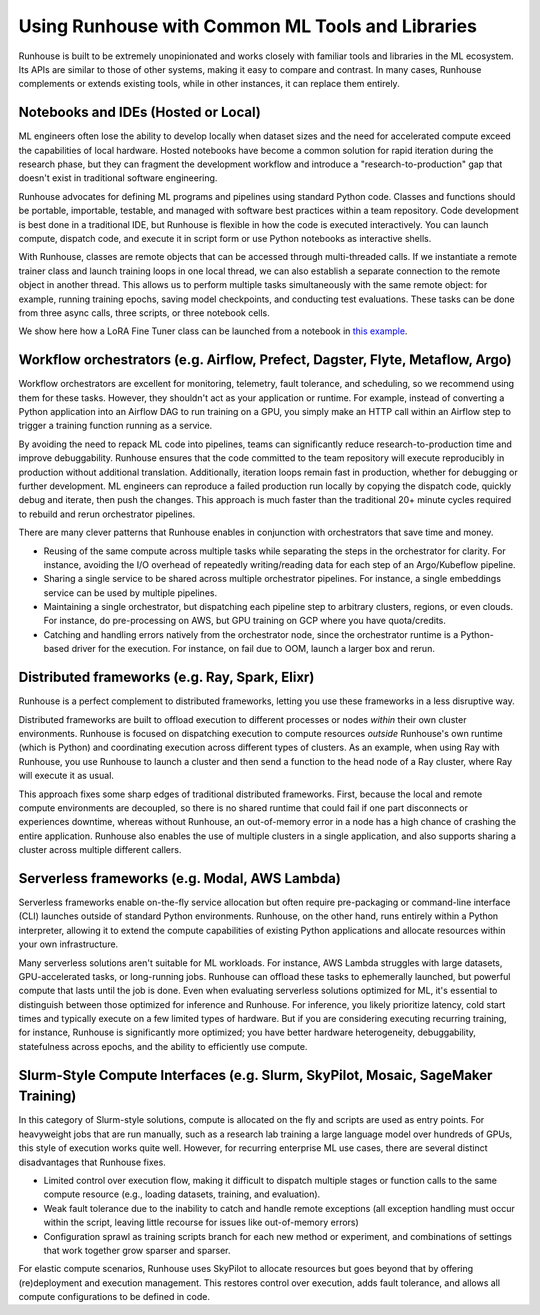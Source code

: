 Using Runhouse with Common ML Tools and Libraries
==========================================

Runhouse is built to be extremely unopinionated and works closely with familiar tools and libraries in the ML ecosystem.
Its APIs are similar to those of other systems, making it easy to compare and contrast. In many cases, Runhouse complements or extends existing tools,
while in other instances, it can replace them entirely.

Notebooks and IDEs (Hosted or Local)
^^^^^^^^^^^^^^^^^^^^^^^^^^^^^^^^^^^^
ML engineers often lose the ability to develop locally when dataset sizes and the need for accelerated compute exceed the capabilities of local hardware.
Hosted notebooks have become a common solution for rapid iteration during the research phase, but they can fragment the development workflow and introduce
a "research-to-production" gap that doesn't exist in traditional software engineering.

Runhouse advocates for defining ML programs and pipelines using standard Python code. Classes and functions should be portable,
importable, testable, and managed with software best practices within a team repository. Code development is best done in a traditional IDE,
but Runhouse is flexible in how the code is executed interactively. You can launch compute, dispatch code,
and execute it in script form or use Python notebooks as interactive shells.

With Runhouse, classes are remote objects that can be accessed through multi-threaded calls.
If we instantiate a remote trainer class and launch training loops in one local thread, we can
also establish a separate connection to the remote object in another thread. This allows us to perform multiple tasks
simultaneously with the same remote object: for example, running training epochs, saving model checkpoints, and conducting test evaluations.
These tasks can be done from three async calls, three scripts, or three notebook cells.

We show here how a LoRA Fine Tuner class can be launched from a notebook
in `this example <https://github.com/run-house/runhouse/tree/1b047c9b22839c212a1e2674407959e7e775f21b/examples/lora-example-with-notebook>`_.

Workflow orchestrators (e.g. Airflow, Prefect, Dagster, Flyte, Metaflow, Argo)
^^^^^^^^^^^^^^^^^^^^^^^^^^^^^^^^^^^^^^^^^^^^^^^^^^^^^^^^^^^^^^^^^^^^^^^^^^^^^^
Workflow orchestrators are excellent for monitoring, telemetry, fault tolerance, and scheduling, so we recommend using them for these tasks.
However, they shouldn't act as your application or runtime. For example, instead of converting a Python application into an Airflow DAG to run
training on a GPU, you simply make an HTTP call within an Airflow step to trigger a training function running as a service.

By avoiding the need to repack ML code into pipelines, teams can significantly reduce research-to-production time and improve debuggability.
Runhouse ensures that the code committed to the team repository will execute reproducibly in production without additional translation.
Additionally, iteration loops remain fast in production, whether for debugging or further development.
ML engineers can reproduce a failed production run locally by copying the dispatch code, quickly debug and iterate, then push the changes.
This approach is much faster than the traditional 20+ minute cycles required to rebuild and rerun orchestrator pipelines.

There are many clever patterns that Runhouse enables in conjunction with orchestrators that save time and money.

* Reusing of the same compute across multiple tasks while separating the steps in the orchestrator for clarity. For instance, avoiding the I/O overhead of repeatedly writing/reading data for each step of an Argo/Kubeflow pipeline.
* Sharing a single service to be shared across multiple orchestrator pipelines. For instance, a single embeddings service can be used by multiple pipelines.
* Maintaining a single orchestrator, but dispatching each pipeline step to arbitrary clusters, regions, or even clouds. For instance, do pre-processing on AWS, but GPU training on GCP where you have quota/credits.
* Catching and handling errors natively from the orchestrator node, since the orchestrator runtime is a Python-based driver for the execution. For instance, on fail due to OOM, launch a larger box and rerun.

Distributed frameworks (e.g. Ray, Spark, Elixr)
^^^^^^^^^^^^^^^^^^^^^^^^^^^^^^^^^^^^^^^^^^^^^^^^
Runhouse is a perfect complement to distributed frameworks, letting you use these frameworks in a less disruptive way.

Distributed frameworks are built to offload execution to different processes or nodes *within* their own cluster environments.
Runhouse is focused on dispatching execution to compute resources *outside* Runhouse's own runtime (which is Python)
and coordinating execution across different types of clusters.
As an example, when using Ray with Runhouse, you use Runhouse to launch a cluster and then send a function to the head node of a Ray cluster, where Ray will execute it as usual.

This approach fixes some sharp edges of traditional distributed frameworks. First, because the local
and remote compute environments are decoupled, so there is no shared runtime
that could fail if one part disconnects or experiences downtime, whereas without Runhouse, an out-of-memory
error in a node has a high chance of crashing the entire application. Runhouse also enables the use of multiple clusters in a single application,
and also supports sharing a cluster across multiple different callers.

.. image:: https://runhouse-tutorials.s3.amazonaws.com/Runhouse+and+Distributed+DSLs.jpg
  :alt: Runhouse distributes from Python to a Ray Cluster (or Spark)

Serverless frameworks (e.g. Modal, AWS Lambda)
^^^^^^^^^^^^^^^^^^^^^^^^^^^^^^^^^^^^^^^^^^^^^^
Serverless frameworks enable on-the-fly service allocation but often require pre-packaging or command-line interface (CLI) launches outside of
standard Python environments. Runhouse, on the other hand, runs entirely within a Python interpreter, allowing it to extend the
compute capabilities of existing Python applications and allocate resources within your own infrastructure.

Many serverless solutions aren't suitable for ML workloads. For instance, AWS Lambda struggles with large datasets, GPU-accelerated tasks,
or long-running jobs. Runhouse can offload these tasks to ephemerally launched, but powerful compute that lasts until the job is done.
Even when evaluating serverless solutions optimized for ML, it's essential to distinguish between those optimized for inference and Runhouse.
For inference, you likely prioritize latency, cold start times and typically execute on a few limited types of hardware.
But if you are considering executing recurring training, for instance, Runhouse is significantly more optimized; you have better hardware heterogeneity,
debuggability, statefulness across epochs, and the ability to efficiently use compute.

Slurm-Style Compute Interfaces (e.g. Slurm, SkyPilot, Mosaic, SageMaker Training)
^^^^^^^^^^^^^^^^^^^^^^^^^^^^^^^^^^^^^^^^^^^^^^^^^^^^^^^^^^^^^^^^^^^^^^^^^^^^^^^
In this category of Slurm-style solutions, compute is allocated on the fly and scripts are used as entry points.
For heavyweight jobs that are run manually, such as a research lab training a large language
model over hundreds of GPUs, this style of execution works quite well. However, for recurring enterprise ML use cases, there are several distinct disadvantages
that Runhouse fixes.

* Limited control over execution flow, making it difficult to dispatch multiple stages or function calls to the same compute resource (e.g., loading datasets, training, and evaluation).
* Weak fault tolerance due to the inability to catch and handle remote exceptions (all exception handling must occur within the script, leaving little recourse for issues like out-of-memory errors)
* Configuration sprawl as training scripts branch for each new method or experiment, and combinations of settings that work together grow sparser and sparser.

For elastic compute scenarios, Runhouse uses SkyPilot to allocate resources but goes beyond that by offering (re)deployment and execution management.
This restores control over execution, adds fault tolerance, and allows all compute configurations to be defined in code.

